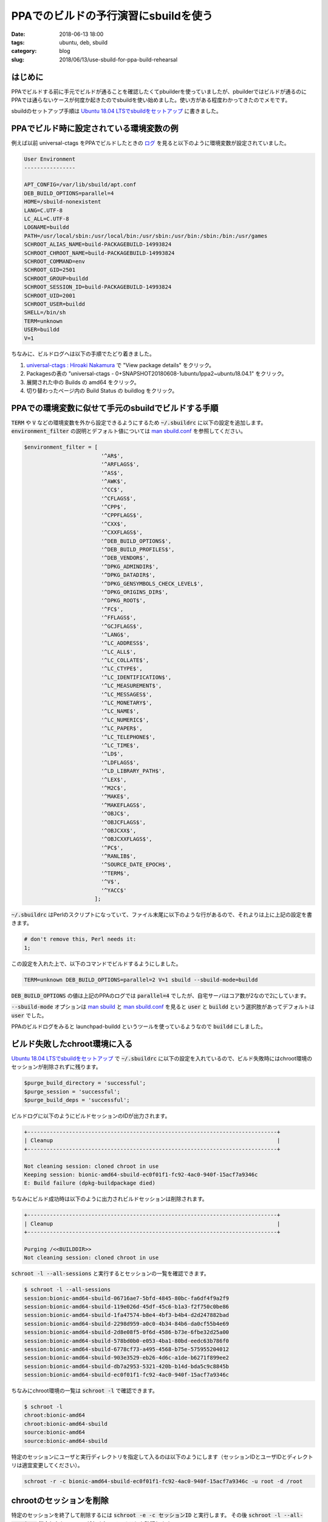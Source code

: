 PPAでのビルドの予行演習にsbuildを使う
#####################################

:date: 2018-06-13 18:00
:tags: ubuntu, deb, sbuild
:category: blog
:slug: 2018/06/13/use-sbuild-for-ppa-build-rehearsal

はじめに
========

PPAでビルドする前に手元でビルドが通ることを確認したくてpbuilderを使っていましたが、pbuilderではビルドが通るのにPPAでは通らないケースが何度か起きたのでsbuildを使い始めました。使い方がある程度わかってきたのでメモです。

sbuildのセットアップ手順は
`Ubuntu 18.04 LTSでsbuildをセットアップ <https://hnakamur.github.io/blog/2018/06/07/setup-sbuild-on-ubuntu-18.04-lts/>`__
に書きました。

PPAでビルド時に設定されている環境変数の例
=========================================

例えば以前 universal-ctags をPPAでビルドしたときの `ログ <https://launchpadlibrarian.net/373686872/buildlog_ubuntu-bionic-amd64.universal-ctags_0+SNAPSHOT20180608-1ubuntu1ppa2~ubuntu18.04.1_BUILDING.txt.gz>`_ を見ると以下のように環境変数が設定されていました。

.. code-block:: text

        User Environment
        ----------------

        APT_CONFIG=/var/lib/sbuild/apt.conf
        DEB_BUILD_OPTIONS=parallel=4
        HOME=/sbuild-nonexistent
        LANG=C.UTF-8
        LC_ALL=C.UTF-8
        LOGNAME=buildd
        PATH=/usr/local/sbin:/usr/local/bin:/usr/sbin:/usr/bin:/sbin:/bin:/usr/games
        SCHROOT_ALIAS_NAME=build-PACKAGEBUILD-14993824
        SCHROOT_CHROOT_NAME=build-PACKAGEBUILD-14993824
        SCHROOT_COMMAND=env
        SCHROOT_GID=2501
        SCHROOT_GROUP=buildd
        SCHROOT_SESSION_ID=build-PACKAGEBUILD-14993824
        SCHROOT_UID=2001
        SCHROOT_USER=buildd
        SHELL=/bin/sh
        TERM=unknown
        USER=buildd
        V=1

ちなみに、ビルドログへは以下の手順でたどり着きました。

1. `universal-ctags : Hiroaki Nakamura <https://launchpad.net/~hnakamur/+archive/ubuntu/universal-ctags>`_ で "View package details" をクリック。
2. Packagesの表の "universal-ctags - 0+SNAPSHOT20180608-1ubuntu1ppa2~ubuntu18.04.1" をクリック。
3. 展開された中の Builds の amd64 をクリック。
4. 切り替わったページ内の Build Status の buildlog をクリック。

PPAでの環境変数に似せて手元のsbuildでビルドする手順
===================================================

:code:`TERM` や :code:`V` などの環境変数を外から設定できるようにするため :code:`~/.sbuildrc` に以下の設定を追加します。 :code:`environment_filter` の説明とデフォルト値については
`man sbuild.conf <http://manpages.ubuntu.com/manpages/bionic/en/man5/sbuild.conf.5.html>`__
を参照してください。

.. code-block:: perl

        $environment_filter = [
                                '^AR$',
                                '^ARFLAGS$',
                                '^AS$',
                                '^AWK$',
                                '^CC$',
                                '^CFLAGS$',
                                '^CPP$',
                                '^CPPFLAGS$',
                                '^CXX$',
                                '^CXXFLAGS$',
                                '^DEB_BUILD_OPTIONS$',
                                '^DEB_BUILD_PROFILES$',
                                '^DEB_VENDOR$',
                                '^DPKG_ADMINDIR$',
                                '^DPKG_DATADIR$',
                                '^DPKG_GENSYMBOLS_CHECK_LEVEL$',
                                '^DPKG_ORIGINS_DIR$',
                                '^DPKG_ROOT$',
                                '^FC$',
                                '^FFLAGS$',
                                '^GCJFLAGS$',
                                '^LANG$',
                                '^LC_ADDRESS$',
                                '^LC_ALL$',
                                '^LC_COLLATE$',
                                '^LC_CTYPE$',
                                '^LC_IDENTIFICATION$',
                                '^LC_MEASUREMENT$',
                                '^LC_MESSAGES$',
                                '^LC_MONETARY$',
                                '^LC_NAME$',
                                '^LC_NUMERIC$',
                                '^LC_PAPER$',
                                '^LC_TELEPHONE$',
                                '^LC_TIME$',
                                '^LD$',
                                '^LDFLAGS$',
                                '^LD_LIBRARY_PATH$',
                                '^LEX$',
                                '^M2C$',
                                '^MAKE$',
                                '^MAKEFLAGS$',
                                '^OBJC$',
                                '^OBJCFLAGS$',
                                '^OBJCXX$',
                                '^OBJCXXFLAGS$',
                                '^PC$',
                                '^RANLIB$',
                                '^SOURCE_DATE_EPOCH$',
                                '^TERM$',
                                '^V$',
                                '^YACC$'
                              ];

:code:`~/.sbuildrc` はPerlのスクリプトになっていて、ファイル末尾に以下のような行があるので、それよりは上に上記の設定を書きます。

.. code-block:: perl

        # don't remove this, Perl needs it:
        1;

この設定を入れた上で、以下のコマンドでビルドするようにしました。

.. code-block:: console

        TERM=unknown DEB_BUILD_OPTIONS=parallel=2 V=1 sbuild --sbuild-mode=buildd

:code:`DEB_BUILD_OPTIONS` の値は上記のPPAのログでは :code:`parallel=4` でしたが、自宅サーバはコア数が2なので2にしています。

:code:`--sbuild-mode` オプションは
`man sbuild <http://manpages.ubuntu.com/manpages/bionic/en/man1/sbuild.1.html>`_ と
`man sbuild.conf <http://manpages.ubuntu.com/manpages/bionic/en/man5/sbuild.conf.5.html>`__
を見ると :code:`user` と :code:`buildd` という選択肢があってデフォルトは :code:`user` でした。

PPAのビルドログをみると launchpad-buildd というツールを使っているようなので :code:`buildd` にしました。


ビルド失敗したchroot環境に入る
==============================

`Ubuntu 18.04 LTSでsbuildをセットアップ <https://hnakamur.github.io/blog/2018/06/07/setup-sbuild-on-ubuntu-18.04-lts/>`__
で :code:`~/.sbuildrc` に以下の設定を入れているので、ビルド失敗時にはchroot環境のセッションが削除されずに残ります。

.. code-block:: perl

        $purge_build_directory = 'successful';
        $purge_session = 'successful';
        $purge_build_deps = 'successful';

ビルドログに以下のようにビルドセッションのIDが出力されます。

.. code-block:: text

        +------------------------------------------------------------------------------+
        | Cleanup                                                                      |
        +------------------------------------------------------------------------------+

        Not cleaning session: cloned chroot in use
        Keeping session: bionic-amd64-sbuild-ec0f01f1-fc92-4ac0-940f-15acf7a9346c
        E: Build failure (dpkg-buildpackage died)

ちなみにビルド成功時は以下のように出力されビルドセッションは削除されます。

.. code-block:: text

        +------------------------------------------------------------------------------+
        | Cleanup                                                                      |
        +------------------------------------------------------------------------------+

        Purging /<<BUILDDIR>>
        Not cleaning session: cloned chroot in use

:code:`schroot -l --all-sessions` と実行するとセッションの一覧を確認できます。

.. code-block:: console

        $ schroot -l --all-sessions
        session:bionic-amd64-sbuild-06716ae7-5bfd-4845-80bc-fa6df4f9a2f9
        session:bionic-amd64-sbuild-119e026d-45df-45c6-b1a3-f2f750c0be86
        session:bionic-amd64-sbuild-1fa47574-b8e4-4bf3-b4b4-d2d247882bad
        session:bionic-amd64-sbuild-2298d959-a0c0-4b34-84b6-da0cf55b4e69
        session:bionic-amd64-sbuild-2d8e08f5-0f6d-4586-b73e-6fbe32d25a00
        session:bionic-amd64-sbuild-578bd0b0-e053-4ba1-80bd-eedc63b786f0
        session:bionic-amd64-sbuild-6778cf73-a495-4568-b75e-575955204012
        session:bionic-amd64-sbuild-903e3529-eb26-4d6c-a1de-b6271f899ee2
        session:bionic-amd64-sbuild-db7a2953-5321-420b-b14d-bda5c9c8845b
        session:bionic-amd64-sbuild-ec0f01f1-fc92-4ac0-940f-15acf7a9346c

ちなみにchroot環境の一覧は :code:`schroot -l` で確認できます。

.. code-block:: console

        $ schroot -l
        chroot:bionic-amd64
        chroot:bionic-amd64-sbuild
        source:bionic-amd64
        source:bionic-amd64-sbuild

特定のセッションにユーザと実行ディレクトリを指定して入るのは以下のようにします（セッションIDとユーザIDとディレクトリは適宜変更してください）。

.. code-block:: console

        schroot -r -c bionic-amd64-sbuild-ec0f01f1-fc92-4ac0-940f-15acf7a9346c -u root -d /root

chrootのセッションを削除
========================

特定のセッションを終了して削除するには :code:`schroot -e -c セッションID` と実行します。
その後 :code:`schroot -l --all-sessions` 指定したセッションがなくなっていることを確認します。

全てのセッションを終了するには :code:`schroot -e --all-sessions` とします。
`SimpleSbuild - Ubuntu Wiki <https://wiki.ubuntu.com/SimpleSbuild>`_ の Expiring active schroot sessions に書いていました。
